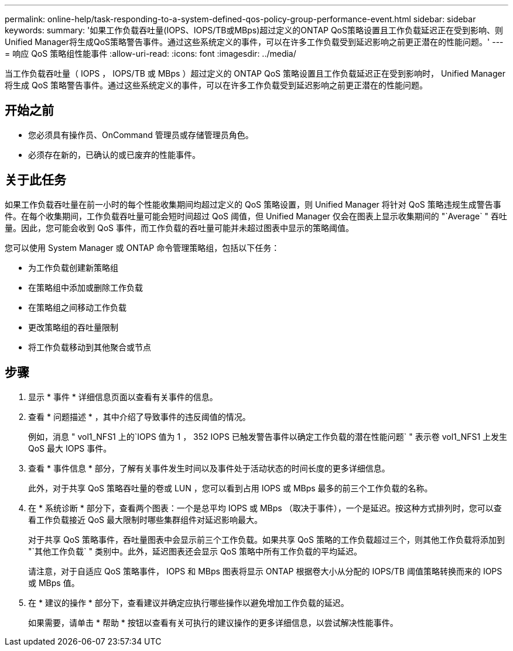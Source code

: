 ---
permalink: online-help/task-responding-to-a-system-defined-qos-policy-group-performance-event.html 
sidebar: sidebar 
keywords:  
summary: '如果工作负载吞吐量(IOPS、IOPS/TB或MBps)超过定义的ONTAP QoS策略设置且工作负载延迟正在受到影响、则Unified Manager将生成QoS策略警告事件。通过这些系统定义的事件，可以在许多工作负载受到延迟影响之前更正潜在的性能问题。' 
---
= 响应 QoS 策略组性能事件
:allow-uri-read: 
:icons: font
:imagesdir: ../media/


[role="lead"]
当工作负载吞吐量（ IOPS ， IOPS/TB 或 MBps ）超过定义的 ONTAP QoS 策略设置且工作负载延迟正在受到影响时， Unified Manager 将生成 QoS 策略警告事件。通过这些系统定义的事件，可以在许多工作负载受到延迟影响之前更正潜在的性能问题。



== 开始之前

* 您必须具有操作员、OnCommand 管理员或存储管理员角色。
* 必须存在新的，已确认的或已废弃的性能事件。




== 关于此任务

如果工作负载吞吐量在前一小时的每个性能收集期间均超过定义的 QoS 策略设置，则 Unified Manager 将针对 QoS 策略违规生成警告事件。在每个收集期间，工作负载吞吐量可能会短时间超过 QoS 阈值，但 Unified Manager 仅会在图表上显示收集期间的 "`Average` " 吞吐量。因此，您可能会收到 QoS 事件，而工作负载的吞吐量可能并未超过图表中显示的策略阈值。

您可以使用 System Manager 或 ONTAP 命令管理策略组，包括以下任务：

* 为工作负载创建新策略组
* 在策略组中添加或删除工作负载
* 在策略组之间移动工作负载
* 更改策略组的吞吐量限制
* 将工作负载移动到其他聚合或节点




== 步骤

. 显示 * 事件 * 详细信息页面以查看有关事件的信息。
. 查看 * 问题描述 * ，其中介绍了导致事件的违反阈值的情况。
+
例如，消息 " vol1_NFS1 上的`IOPS 值为 1 ， 352 IOPS 已触发警告事件以确定工作负载的潜在性能问题` " 表示卷 vol1_NFS1 上发生 QoS 最大 IOPS 事件。

. 查看 * 事件信息 * 部分，了解有关事件发生时间以及事件处于活动状态的时间长度的更多详细信息。
+
此外，对于共享 QoS 策略吞吐量的卷或 LUN ，您可以看到占用 IOPS 或 MBps 最多的前三个工作负载的名称。

. 在 * 系统诊断 * 部分下，查看两个图表：一个是总平均 IOPS 或 MBps （取决于事件），一个是延迟。按这种方式排列时，您可以查看工作负载接近 QoS 最大限制时哪些集群组件对延迟影响最大。
+
对于共享 QoS 策略事件，吞吐量图表中会显示前三个工作负载。如果共享 QoS 策略的工作负载超过三个，则其他工作负载将添加到 "`其他工作负载` " 类别中。此外，延迟图表还会显示 QoS 策略中所有工作负载的平均延迟。

+
请注意，对于自适应 QoS 策略事件， IOPS 和 MBps 图表将显示 ONTAP 根据卷大小从分配的 IOPS/TB 阈值策略转换而来的 IOPS 或 MBps 值。

. 在 * 建议的操作 * 部分下，查看建议并确定应执行哪些操作以避免增加工作负载的延迟。
+
如果需要，请单击 * 帮助 * 按钮以查看有关可执行的建议操作的更多详细信息，以尝试解决性能事件。


